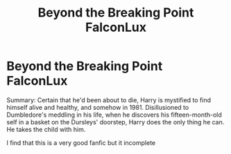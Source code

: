 #+TITLE: Beyond the Breaking Point FalconLux

* Beyond the Breaking Point FalconLux
:PROPERTIES:
:Author: Aly-Maya_Night
:Score: 2
:DateUnix: 1549194012.0
:DateShort: 2019-Feb-03
:END:
Summary: Certain that he'd been about to die, Harry is mystified to find himself alive and healthy, and somehow in 1981. Disillusioned to Dumbledore's meddling in his life, when he discovers his fifteen-month-old self in a basket on the Dursleys' doorstep, Harry does the only thing he can. He takes the child with him.

I find that this is a very good fanfic but it incomplete

